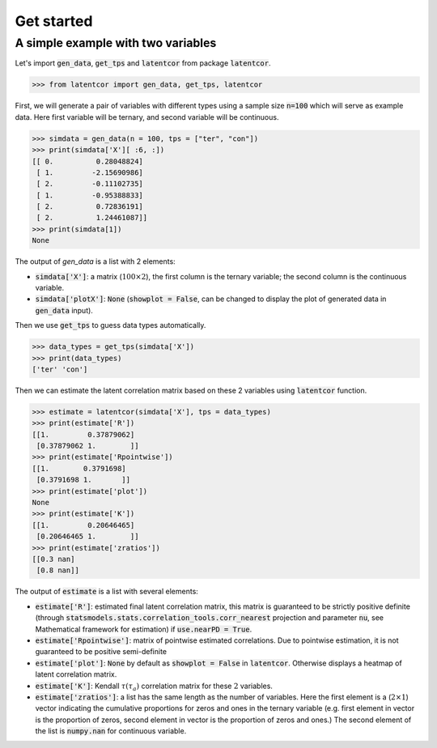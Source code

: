 Get started
===========

A simple example with two variables
-----------------------------------

Let's import :code:`gen_data`, :code:`get_tps` and :code:`latentcor` from package :code:`latentcor`.

.. code-block::

    >>> from latentcor import gen_data, get_tps, latentcor

First, we will generate a pair of variables with different types using a sample size :code:`n=100` which will serve as example data. Here first variable will be ternary, and second variable will be continuous.

.. code-block::
    
    >>> simdata = gen_data(n = 100, tps = ["ter", "con"])
    >>> print(simdata['X'][ :6, :])
    [[ 0.          0.28048824]
     [ 1.         -2.15690986]
     [ 2.         -0.11102735]
     [ 1.         -0.95388833]
     [ 2.          0.72836191]
     [ 2.          1.24461087]]
    >>> print(simdata[1])
    None

The output of `gen_data` is a list with 2 elements:

* :code:`simdata['X']`: a matrix (:math:`100\times 2`), the first column is the ternary variable; the second column is the continuous variable.

* :code:`simdata['plotX']`: :code:`None` (:code:`showplot = False`, can be changed to display the plot of generated data in :code:`gen_data` input).

Then we use :code:`get_tps` to guess data types automatically.

.. code-block::

    >>> data_types = get_tps(simdata['X'])
    >>> print(data_types) 
    ['ter' 'con']

Then we can estimate the latent correlation matrix based on these 2 variables using :code:`latentcor` function.

.. code-block::

    >>> estimate = latentcor(simdata['X'], tps = data_types)
    >>> print(estimate['R'])
    [[1.         0.37879062]
     [0.37879062 1.        ]]
    >>> print(estimate['Rpointwise'])
    [[1.        0.3791698]
     [0.3791698 1.       ]]
    >>> print(estimate['plot']) 
    None
    >>> print(estimate['K'])
    [[1.         0.20646465]
     [0.20646465 1.        ]]
    >>> print(estimate['zratios'])
    [[0.3 nan]
     [0.8 nan]]     

The output of :code:`estimate` is a list with several elements:

* :code:`estimate['R']`: estimated final latent correlation matrix, this matrix is guaranteed to be strictly positive definite (through :code:`statsmodels.stats.correlation_tools.corr_nearest` projection and parameter :code:`nu`, see Mathematical framework for estimation) if :code:`use.nearPD = True`.

* :code:`estimate['Rpointwise']`: matrix of pointwise estimated correlations. Due to pointwise estimation, it is not guaranteed to be positive semi-definite

* :code:`estimate['plot']`: :code:`None` by default as :code:`showplot = False` in :code:`latentcor`. Otherwise displays a heatmap of latent correlation matrix.

* :code:`estimate['K']`: Kendall :math:`\tau (\tau_{a})` correlation matrix for these :math:`2` variables.

* :code:`estimate['zratios']`: a list has the same length as the number of variables. Here the first element is a (:math:`2\times1`) vector indicating the cumulative proportions for zeros and ones in the ternary variable (e.g. first element in vector is the proportion of zeros, second element in vector is the proportion of zeros and ones.) The second element of the list is :code:`numpy.nan` for continuous variable.




   
